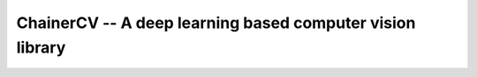 ==========================================================
ChainerCV -- A deep learning based computer vision library
==========================================================


